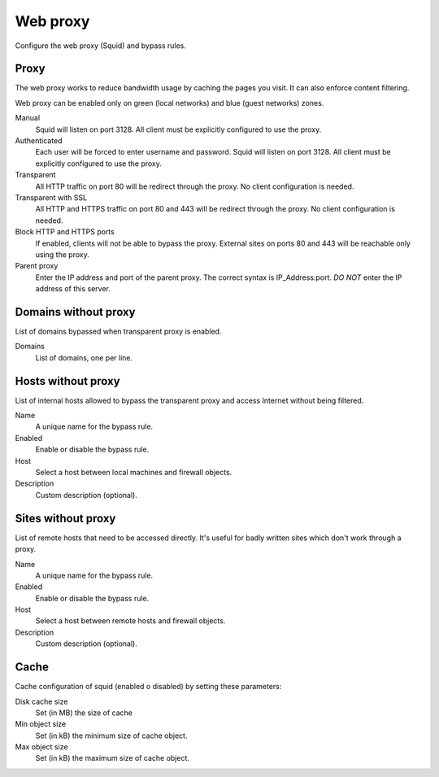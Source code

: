 =========
Web proxy
=========

Configure the web proxy (Squid) and bypass rules.

Proxy
=====

The web proxy works to reduce bandwidth usage by caching
the pages you visit. It can also enforce content filtering.

Web proxy can be enabled only on green (local networks) and blue (guest networks) zones.

Manual
    Squid will listen on port 3128. All client must be explicitly configured to use the proxy.

Authenticated
    Each user will be forced to enter username and password.
    Squid will listen on port 3128. All client must be explicitly configured to use the proxy.

Transparent
    All HTTP traffic on port 80 will be redirect through the proxy.
    No client configuration is needed.

Transparent with SSL
    All HTTP and HTTPS traffic on port 80 and 443 will be redirect through the proxy.
    No client configuration is needed.

Block HTTP and HTTPS ports
    If enabled, clients will not be able to bypass the proxy.
    External sites on ports 80 and 443 will be reachable only using the proxy.

Parent proxy
    Enter the IP address and port of the parent proxy. The correct syntax is
    IP_Address:port.
    *DO NOT* enter the IP address of this server.

Domains without proxy
=====================

List of domains bypassed when transparent proxy is enabled.

Domains
    List of domains, one per line.

Hosts without proxy
===================

List of internal hosts allowed to bypass the transparent proxy and access
Internet without being filtered.

Name
    A unique name for the bypass rule.

Enabled
    Enable or disable the bypass rule.

Host
    Select a host between local machines and firewall objects.

Description
    Custom description (optional).

Sites without proxy
===================

List of remote hosts that need to be accessed directly.
It's useful for badly written sites which don't work through a proxy.

Name
    A unique name for the bypass rule.

Enabled
    Enable or disable the bypass rule.

Host
    Select a host between remote hosts and firewall objects.

Description
    Custom description (optional).

Cache
=====
Cache configuration of squid (enabled o disabled) by setting these parameters:

Disk cache size
    Set (in MB) the size of cache

Min object size
    Set (in kB) the minimum size of cache object.

Max object size
    Set (in kB) the maximum size of cache object.
